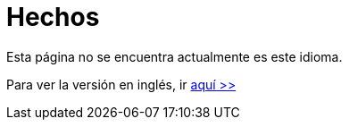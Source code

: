:slug: hechos/
:description: En esta página mostramos algunos hechos interesantes respecto a nuestra compañía. FLUID es una empresa conformada por personal altamente capacitado en seguridad informática. Si quieres conocernos mejor aquí presentamos algunos de nuestros logros y reconocimientos más destacados.
:keywords: FLUID, Hechos, Reconocimientos, Logros, Acerca de, Certificación.
:translate: facts/

= Hechos

Esta página no se encuentra actualmente es este idioma.

Para ver la versión en inglés, ir [button]#link:../../en/facts/[aquí >>]#
